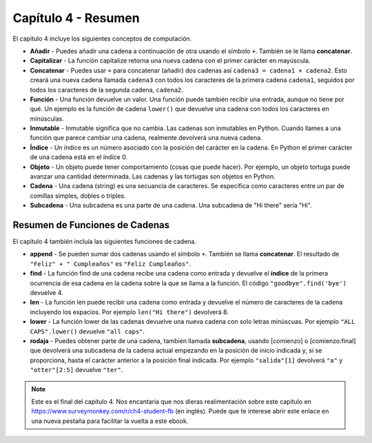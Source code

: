 ..  Copyright (C)  Mark Guzdial, Barbara Ericson, Briana Morrison
    Permission is granted to copy, distribute and/or modify this document
    under the terms of the GNU Free Documentation License, Version 1.3 or
    any later version published by the Free Software Foundation; with
    Invariant Sections being Forward, Prefaces, and Contributor List,
    no Front-Cover Texts, and no Back-Cover Texts.  A copy of the license
    is included in the section entitled "GNU Free Documentation License".

.. setup for automatic question numbering.

.. 	qnum::
	:start: 1
	:prefix: csp-4-5-


Capítulo 4 - Resumen
====================

El capítulo 4 incluye los siguientes conceptos de computación.

..	index::
        single: append
        single: capitalize
	single: concatenate
	single: function
	single: immutable
	single: index
	single: object
	single: string
	single: subcadena
        single: añadir
        single: capitalizar
	single: concatenar
	single: función
	single: inmutable
	single: índice
	single: objeto
	single: cadena
	single: subcadena

- **Añadir** - Puedes añadir una cadena a continuación de otra usando el símbolo ``+``.  También se le llama **concatenar**.
- **Capitalizar** - La función capitalize retorna una nueva cadena con el primer carácter en mayúscula.
- **Concatenar** - Puedes usar ``+`` para concatenar (añadir) dos cadenas así ``cadena3 = cadena1 + cadena2``.  Esto creará una nueva cadena llamada ``cadena3`` con todos los caracteres de la primera cadena ``cadena1``, seguidos por todos los caracteres de la segunda cadena, ``cadena2``.
- **Función** - Una función devuelve un valor.  Una función puede también recibir una entrada, aunque no tiene por qué.  Un ejemplo es la función de cadena ``lower()`` que devuelve una cadena con todos los caracteres en minúsculas.
- **Inmutable** - Inmutable significa que no cambia.  Las cadenas son inmutables en Python.  Cuando llames a una función que parece cambiar una cadena, realmente devolverá una nueva cadena.
- **Índice** - Un índice es un número asociado con la posición del carácter en la cadena.  En Python el primer carácter de una cadena está en el índice 0.
- **Objeto** - Un objeto puede tener comportamiento (cosas que puede hacer).  Por ejemplo, un objeto tortuga puede avanzar una cantidad determinada.  Las cadenas y las tortugas son objetos en Python.
- **Cadena** - Una cadena (string) es una secuancia de caracteres.  Se especifica como caracteres entre un par de comillas simples, dobles o triples.
- **Subcadena** -  Una subcadena es una parte de una cadena.  Una subcadena de "Hi there" sería "Hi".

Resumen de Funciones de Cadenas
-------------------------------

..	index::
	single: find
	single: len
	single: lower
	single: slice
	single: rodaja

El capítulo 4 también incluía las siguientes funciones de cadena.

- **append** - Se pueden sumar dos cadenas usando el símbolo ``+``.  También se llama **concatenar**.  El resultado de ``"Feliz" + " Cumpleaños"`` es ``"Feliz Cumpleaños"``.
- **find** - La función find de una cadena recibe una cadena como entrada y devuelve el **índice** de la primera ocurrencia de esa cadena en la cadena sobre la que se llama a la función.  El código ``"goodbye".find('bye')`` devuelve 4.
- **len** - La función len puede recibir una cadena como entrada y devuelve el número de caracteres de la cadena incluyendo los espacios.  Por ejemplo ``len("Hi there")`` devolverá 8.
- **lower** - La función lower de las cadenas devuelve una nueva cadena con solo letras minúscuas.  Por ejemplo  ``"ALL CAPS".lower()`` devuelve ``"all caps"``.
- **rodaja** - Puedes obtener parte de una cadena, también llamada **subcadena**, usando [comienzo] o [comienzo:final] que devolverá una subcadena de la cadena actual empezando en la posición de inicio indicada y, si se proporciona, hasta el carácter anterior a la posición final indicada.  Por ejemplo ``"salida"[1]`` devolverá ``"a"`` y ``"otter"[2:5]`` devuelve ``"ter"``.

.. note::

   Este es el final del capítulo 4.  Nos encantaría que nos dieras realimentación sobre este capítulo en https://www.surveymonkey.com/r/ch4-student-fb (en inglés).  Puede que te interese abrir este enlace en una nueva pestaña para facilitar la vuelta a este ebook.
